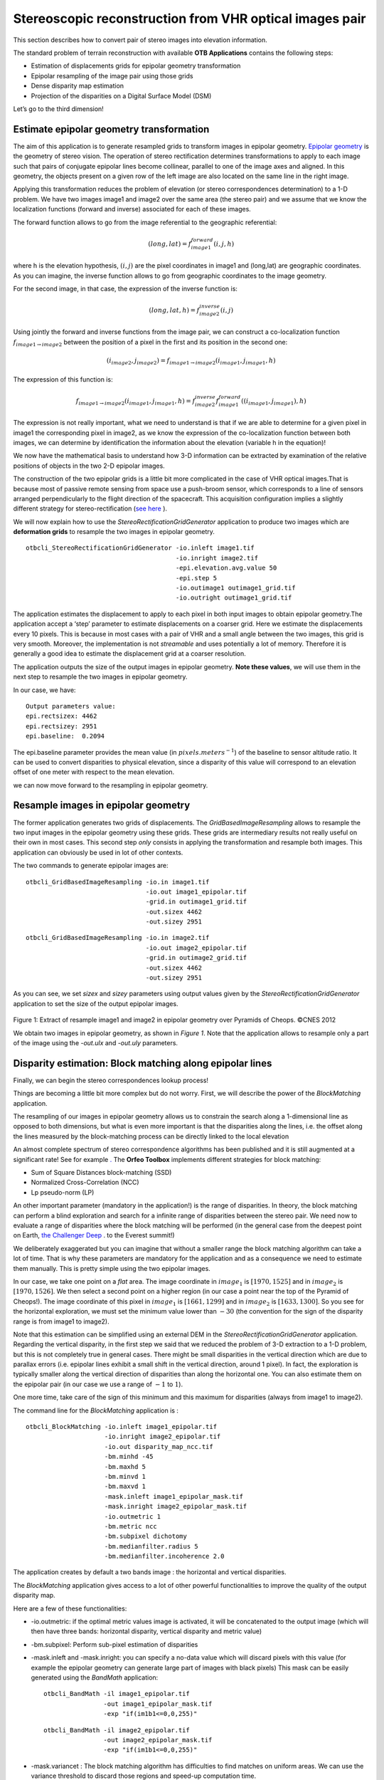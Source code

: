 Stereoscopic reconstruction from VHR optical images pair
========================================================

This section describes how to convert pair of stereo images into
elevation information.

The standard problem of terrain reconstruction with available **OTB
Applications** contains the following steps:

-  Estimation of displacements grids for epipolar geometry
   transformation

-  Epipolar resampling of the image pair using those grids

-  Dense disparity map estimation

-  Projection of the disparities on a Digital Surface Model (DSM)

Let’s go to the third dimension!

Estimate epipolar geometry transformation
-----------------------------------------

The aim of this application is to generate resampled grids to transform
images in epipolar geometry. `Epipolar geometry <http://en.wikipedia.org/wiki/Epipolar_geometry>`_ is the geometry of stereo
vision.
The operation of stereo rectification determines transformations to
apply to each image such that pairs of conjugate epipolar lines become
collinear, parallel to one of the image axes and aligned. In this
geometry, the objects present on a given row of the left image are also
located on the same line in the right image.

Applying this transformation reduces the problem of elevation (or stereo
correspondences determination) to a 1-D problem. We have two images
image1 and image2 over the same area (the stereo pair) and we assume
that we know the localization functions (forward and inverse) associated
for each of these images.

The forward function allows to go from the image referential to the
geographic referential:

.. math:: (long,lat) = f^{forward}_{image1}(i,j,h)

where h is the elevation hypothesis, :math:`(i,j)` are the pixel
coordinates in image1 and (long,lat) are geographic coordinates. As you
can imagine, the inverse function allows to go from geographic
coordinates to the image geometry.

For the second image, in that case, the expression of the inverse
function is:

.. math:: (long,lat,h) = f^{inverse}_{image2}(i,j)

Using jointly the forward and inverse functions from the image pair, we
can construct a co-localization function
:math:`f_{image1 \rightarrow image2}` between the position of a pixel in
the first and its position in the second one:

.. math:: (i_{image2},j_{image2}) = f_{image1 \rightarrow image2} (i_{image1} , j_{image1} , h)

The expression of this function is:

.. math:: f_{image1 \rightarrow image2} (i_{image1} , j_{image1} , h) =  f^{inverse}_{image2} f^{forward}_{image1}((i_{image1} , j_{image1}), h)

The expression is not really important, what we need to understand is
that if we are able to determine for a given pixel in image1 the
corresponding pixel in image2, as we know the expression of the
co-localization function between both images, we can determine by
identification the information about the elevation (variable h in the
equation)!

We now have the mathematical basis to understand how 3-D information can
be extracted by examination of the relative positions of objects in the
two 2-D epipolar images.

The construction of the two epipolar grids is a little bit more
complicated in the case of VHR optical images.That is because most of
passive remote sensing from space use a push-broom sensor, which
corresponds to a line of sensors arranged perpendicularly to the flight
direction of the spacecraft. This acquisition configuration implies a
slightly different strategy for stereo-rectification (`see here <http://en.wikipedia.org/wiki/Epipolar_geometry#Epipolar_geometry_of_pushbroom_sensor>`_ ).

We will now explain how to use the *StereoRectificationGridGenerator*
application to produce two images which are **deformation grids** to
resample the two images in epipolar geometry.

::

    otbcli_StereoRectificationGridGenerator -io.inleft image1.tif
                                            -io.inright image2.tif
                                            -epi.elevation.avg.value 50
                                            -epi.step 5
                                            -io.outimage1 outimage1_grid.tif
                                            -io.outright outimage1_grid.tif

The application estimates the displacement to apply to each pixel in
both input images to obtain epipolar geometry.The application accept a
‘step’ parameter to estimate displacements on a coarser grid. Here we
estimate the displacements every 10 pixels. This is because in most
cases with a pair of VHR and a small angle between the two images, this
grid is very smooth. Moreover, the implementation is not *streamable*
and uses potentially a lot of memory. Therefore it is generally a good
idea to estimate the displacement grid at a coarser resolution.

The application outputs the size of the output images in epipolar
geometry. **Note these values**, we will use them in the next step to
resample the two images in epipolar geometry.

In our case, we have:

::

    Output parameters value:
    epi.rectsizex: 4462
    epi.rectsizey: 2951
    epi.baseline:  0.2094

The epi.baseline parameter provides the mean value (in
:math:`pixels.meters^{-1}`) of the baseline to sensor altitude ratio. It
can be used to convert disparities to physical elevation, since a
disparity of this value will correspond to an elevation offset of one
meter with respect to the mean elevation.

we can now move forward to the resampling in epipolar geometry.

Resample images in epipolar geometry
------------------------------------

The former application generates two grids of displacements. The
*GridBasedImageResampling* allows to resample the two input images in
the epipolar geometry using these grids. These grids are intermediary
results not really useful on their own in most cases. This second step
*only* consists in applying the transformation and resample both images.
This application can obviously be used in lot of other contexts.

The two commands to generate epipolar images are:

::

    otbcli_GridBasedImageResampling -io.in image1.tif
                                    -io.out image1_epipolar.tif
                                    -grid.in outimage1_grid.tif
                                    -out.sizex 4462
                                    -out.sizey 2951

::

    otbcli_GridBasedImageResampling -io.in image2.tif
                                    -io.out image2_epipolar.tif
                                    -grid.in outimage2_grid.tif
                                    -out.sizex 4462
                                    -out.sizey 2951

As you can see, we set *sizex* and *sizey* parameters using output
values given by the *StereoRectificationGridGenerator* application to
set the size of the output epipolar images.

.. figure:: ../Art/MonteverdiImages/stereo_image1_epipolar.png


.. figure:: ../Art/MonteverdiImages/stereo_image2_epipolar.png


Figure 1: Extract of resample image1 and image2 in epipolar geometry over Pyramids of Cheops. ©CNES 2012 


We obtain two images in epipolar geometry, as shown in
`Figure 1`. Note that the application allows to
resample only a part of the image using the *-out.ulx* and *-out.uly*
parameters.

Disparity estimation: Block matching along epipolar lines
---------------------------------------------------------

Finally, we can begin the stereo correspondences lookup process!

Things are becoming a little bit more complex but do not worry. First,
we will describe the power of the *BlockMatching* application.

The resampling of our images in epipolar geometry allows us to constrain
the search along a 1-dimensional line as opposed to both dimensions, but
what is even more important is that the disparities along the lines,
i.e. the offset along the lines measured by the block-matching process
can be directly linked to the local elevation

An almost complete spectrum of stereo correspondence algorithms has been
published and it is still augmented at a significant rate! See for
example `. <http://en.wikipedia.org/wiki/Block-matching_algorithm>`_ 
The **Orfeo Toolbox** implements different strategies for block
matching:

-  Sum of Square Distances block-matching (SSD)

-  Normalized Cross-Correlation (NCC)

-  Lp pseudo-norm (LP)

An other important parameter (mandatory in the application!) is the
range of disparities. In theory, the block matching can perform a blind
exploration and search for a infinite range of disparities between the
stereo pair. We need now to evaluate a range of disparities where the
block matching will be performed (in the general case from the deepest
point on Earth, `the Challenger Deep <http://en.wikipedia.org/wiki/Challenger_Deep>`_ . to the Everest
summit!)

We deliberately exaggerated but you can imagine that without a smaller
range the block matching algorithm can take a lot of time. That is why
these parameters are mandatory for the application and as a consequence
we need to estimate them manually. This is pretty simple using the two
epipolar images.

In our case, we take one point on a *flat* area. The image coordinate in
:math:`image_{1}` is :math:`[1970,1525]` and in :math:`image_{2}` is
:math:`[1970,1526]`. We then select a second point on a higher region
(in our case a point near the top of the Pyramid of Cheops!). The image
coordinate of this pixel in :math:`image_{1}` is :math:`[1661,1299]` and
in :math:`image_{2}` is :math:`[1633,1300]`. So you see for the
horizontal exploration, we must set the minimum value lower than
:math:`-30` (the convention for the sign of the disparity range is from
image1 to image2).

Note that this estimation can be simplified using an external DEM in the
*StereoRectificationGridGenerator* application. Regarding the vertical
disparity, in the first step we said that we reduced the problem of 3-D
extraction to a 1-D problem, but this is not completely true in general
cases. There might be small disparities in the vertical direction which
are due to parallax errors (i.e. epipolar lines exhibit a small shift in
the vertical direction, around 1 pixel). In fact, the exploration is
typically smaller along the vertical direction of disparities than along
the horizontal one. You can also estimate them on the epipolar pair (in
our case we use a range of :math:`-1` to :math:`1`).

One more time, take care of the sign of this minimum and this maximum
for disparities (always from image1 to image2).

The command line for the *BlockMatching* application is :

::

    otbcli_BlockMatching -io.inleft image1_epipolar.tif
                         -io.inright image2_epipolar.tif
                         -io.out disparity_map_ncc.tif
                         -bm.minhd -45
                         -bm.maxhd 5
                         -bm.minvd 1
                         -bm.maxvd 1
                         -mask.inleft image1_epipolar_mask.tif
                         -mask.inright image2_epipolar_mask.tif
                         -io.outmetric 1
                         -bm.metric ncc
                         -bm.subpixel dichotomy
                         -bm.medianfilter.radius 5
                         -bm.medianfilter.incoherence 2.0

The application creates by default a two bands image : the horizontal
and vertical disparities.

The *BlockMatching* application gives access to a lot of other powerful
functionalities to improve the quality of the output disparity map.

Here are a few of these functionalities:

-  -io.outmetric: if the optimal metric values image is activated, it
   will be concatenated to the output image (which will then have three
   bands: horizontal disparity, vertical disparity and metric value)

-  -bm.subpixel: Perform sub-pixel estimation of disparities

-  -mask.inleft and -mask.inright: you can specify a no-data value which
   will discard pixels with this value (for example the epipolar
   geometry can generate large part of images with black pixels) This
   mask can be easily generated using the *BandMath* application:

   ::

       otbcli_BandMath -il image1_epipolar.tif
                       -out image1_epipolar_mask.tif
                       -exp "if(im1b1<=0,0,255)"

   ::

       otbcli_BandMath -il image2_epipolar.tif
                       -out image2_epipolar_mask.tif
                       -exp "if(im1b1<=0,0,255)"

-  -mask.variancet : The block matching algorithm has difficulties to
   find matches on uniform areas. We can use the variance threshold to
   discard those regions and speed-up computation time.

-  -bm.medianfilter.radius 5 and -bm.medianfilter.incoherence 2.0:
   Applies a median filter to the disparity map. The median filter
   belongs to the family of nonlinear filters. It is used to smooth an
   image without being biased by outliers or shot noise. The radius
   corresponds to the neighbourhood where the median value is computed.
   A detection of incoherence between the input disparity map and the
   median-filtered one is performed (a pixel corresponds to an
   incoherence if the absolute value of the difference between the pixel
   value in the disparity map and in the median image is higher than the
   incoherence threshold, whose default value is 1). Both parameters
   must be defined in the application to activate the filter.

Of course all these parameters can be combined to improve the disparity
map.

.. figure:: ../Art/MonteverdiImages/stereo_disparity_horizontal.png


.. figure:: ../Art/MonteverdiImages/stereo_disparity_metric.png

Figure 2: Horizontal disparity and optimal metric map



From disparity to Digital Surface Model
---------------------------------------

Using the previous application, we evaluated disparities between images.
The next (and last!) step is now to transform the disparity map into an
elevation information to produce an elevation map. It uses as input the
disparity maps (horizontal and vertical) to produce a Digital Surface
Model (DSM) with a regular sampling. The elevation values is computed
from the triangulation of the “left-right” pairs of matched pixels. When
several elevations are available on a DSM cell, the highest one is kept.

First, an important point is that it is often a good idea to rework the
disparity map given by the *BlockMatching* application to only keep
relevant disparities. For this purpose, we can use the output optimal
metric image and filter disparities with respect to this value.

For example, if we used Normalized Cross-Correlation (NCC), we can keep
only disparities where optimal metric value is superior to :math:`0.9`.
Disparities below this value can be consider as inaccurate and will not
be used to compute elevation information (the *-io.mask* parameter can
be used for this purpose).

This filtering can be easily done with **OTB Applications** .

We first use the *BandMath* application to filter disparities according
to their optimal metric value:

::

    otbcli_BandMath -il disparity_map_ncc.tif
                    -out thres_hdisparity.tif uint8
                    -exp "if(im1b3>0.9,255,0)"

Then, we concatenate thresholded disparities using the
*ConcatenateImages* :

::

    otbcli_ConcatenateImages -il thres_hdisparity.tif thres_vdisparity.tif
                             -out thres_hvdisparity.tif

Now, we can use the *DisparityMapToElevationMap* application to compute
the elevation map from the filtered disparity maps.

::

    otbcli_DisparityMapToElevationMap -io.in disparity_map_ncc.tif
                                      -io.left image1.tif
                                      -io.right image2.tif
                                      -io.lgrid outimage1_pyramid.tif
                                      -io.rgrid outimage2_pyramid.tif
                                      -io.mask thres_hdisparity.tif
                                      -io.out disparity_map_ssd_to_elevation.tif
                                      -hmin 10
                                      -hmax 400
                                      -elev.default 50

It produces the elevation map projected in WGS84 (EPSG
code:\ :math:`4326`) over the ground area covered by the stereo pair.
Pixels values are expressed in meters.

.. figure:: ../Art/MonteverdiImages/stereo_dem_zoom.png

Figure 3: Extract of the elevation map over Pyramids of Cheops. 

This is it `Figure 3` shows the output DEM from the Cheops pair.

One application to rule them all in multi stereo framework scheme
-----------------------------------------------------------------

An application has been added to fuse one or multiple stereo
reconstruction(s) using all in one approach : *StereoFramework* . It
computes the DSM from one or several stereo pair. First of all the user
have to choose his input data and defines stereo couples using
*-input.co* string parameter. This parameter use the following
formatting convention “ :math:`index_{0}` :math:`index_{1}`,
:math:`index_{2}` :math:`index_{3}`, …”, which will create a first
couple with image :math:`index_{0}` and :math:`index_{1}`, a second with
image :math:`index_{1}` and :math:`index_{2}`, and so on. If left blank
images are processed by pairs (which is equivalent as using “ 0 1,2 3,4
5 ” …). In addition to the usual elevation and projection parameters,
main parameters have been splitted in groups detailled below:

Output :
    output parameters : DSM resolution, NoData value, Cell Fusion
    method,

    -  : output projection map selection.

    -  : Spatial Sampling Distance of the output DSM in meters

    -  : DSM empty cells are filled with this float value (-32768 by
       default)

    -  : Choice of fusion strategy in each DSM cell (max, min, mean,
       acc)

    -  : Output DSM

    -  : Output DSM extent choice

Stereorect :
    Direct and inverse stereorectification grid subsampling parameters

    -  : Step of the direct deformation grid (in pixels)

    -  : Sub-sampling of the inverse epipolar grid

BM :
    Block Matching parameters.

    -  : Block-matching metric choice (robust SSD, SSD, NCC, Lp Norm)

    -  : Radius of blocks for matching filter (in pixels, :math:`2` by
       default)

    -  : Minimum altitude below the selected elevation source (in
       meters, -20.0 by default)

    -  : Maximum altitude above the selected elevation source (in
       meters, 20.0 by default)

Postproc :
    Post-Processing parameters

    -  : use bijection consistency. Right to Left correlation is
       computed to validate Left to Right disparities. If bijection is
       not found pixel is rejected

    -  : use median disparities filtering (disabled by default)

    -  : use block matching metric output to discard pixels with low
       correlation value (disabled by default, float value)");

Mask :
    Compute optional intermediate masks.

    -  : Mask for left input image (must have the same size for all
       couples)

    -  : Mask for right input image (must have the same size for all
       couples)

    -  : This parameter allows to discard pixels whose local variance is
       too small. The size of the neighborhood is given by the radius
       parameter. (disabledd by default)

Stereo reconstruction good practices
------------------------------------

The parameters and are used inside the application to derive the minimum
and maximum horizontal disparity exploration, so they have a critical
impact on computation time. It is advised to choose an elevation source
that is not too far from the DSM you want to produce (for instance, an
SRTM elevation model). Therefore, the altitude from your elevation
source will be already taken into account in the epipolar geometry and
the disparities will reveal the elevation offsets (such as buildings).
It allows you to use a smaller exploration range along the elevation
axis, causing a smaller exploration along horizontal disparities and
faster computation.

and have also a deep impact in time consumption, thus they have to be
carefully chosen in case of large image processing.

To reduce time consumption it would be useful to crop all sensor images
to the same extent. The easiest way to do that is to choose an image as
reference, and then apply *ExtractROI* application on the other sensor
images using the fit mode option.

Algorithm outline
-----------------

The following algorithms are used in the application: For each sensor
pair

-  Compute the epipolar deformation grids from the stereo pair (direct
   and inverse)

-  Resample into epipolar geometry with BCO interpolator

-  Create masks for each epipolar image : remove black borders and
   resample input masks

-  Compute horizontal disparities with a block matching algorithm

-  Refing Disparities to sub-pixel precision with a dichotomy algorithm

-  Apply an optional Median filter

-  Filter disparities based on the correlation score (optional) and
   exploration bounds

-  Translate disparities in sensor geometry

-  Convert disparity map to 3D map

Then fuse all 3D maps to produce DSM with desired geographic or
cartographic projection and parametrizable extent.
